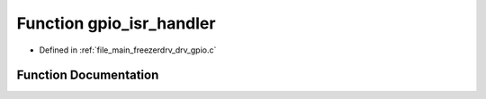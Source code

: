 .. _exhale_function_drv__gpio_8c_1a4041b0adf4b519d3b30a8a566b742111:

Function gpio_isr_handler
=========================

- Defined in :ref:`file_main_freezerdrv_drv_gpio.c`


Function Documentation
----------------------


.. doxygenfunction:: gpio_isr_handler(void *)
